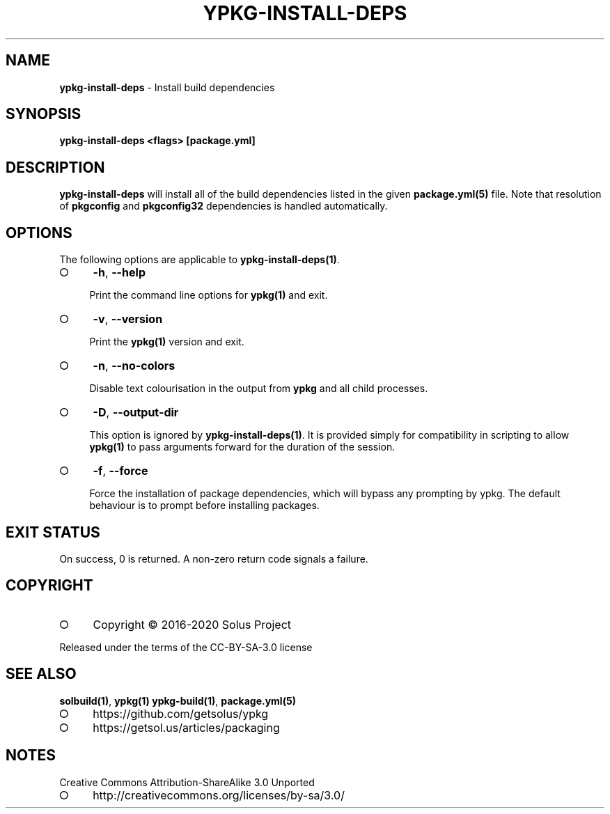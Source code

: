 .\" generated with Ronn-NG/v0.9.1
.\" http://github.com/apjanke/ronn-ng/tree/0.9.1
.TH "YPKG\-INSTALL\-DEPS" "1" "August 2023" ""
.SH "NAME"
\fBypkg\-install\-deps\fR \- Install build dependencies
.SH "SYNOPSIS"
\fBypkg\-install\-deps <flags> [package\.yml]\fR
.SH "DESCRIPTION"
\fBypkg\-install\-deps\fR will install all of the build dependencies listed in the given \fBpackage\.yml(5)\fR file\. Note that resolution of \fBpkgconfig\fR and \fBpkgconfig32\fR dependencies is handled automatically\.
.SH "OPTIONS"
The following options are applicable to \fBypkg\-install\-deps(1)\fR\.
.IP "\[ci]" 4
\fB\-h\fR, \fB\-\-help\fR
.IP
Print the command line options for \fBypkg(1)\fR and exit\.
.IP "\[ci]" 4
\fB\-v\fR, \fB\-\-version\fR
.IP
Print the \fBypkg(1)\fR version and exit\.
.IP "\[ci]" 4
\fB\-n\fR, \fB\-\-no\-colors\fR
.IP
Disable text colourisation in the output from \fBypkg\fR and all child processes\.
.IP "\[ci]" 4
\fB\-D\fR, \fB\-\-output\-dir\fR
.IP
This option is ignored by \fBypkg\-install\-deps(1)\fR\. It is provided simply for compatibility in scripting to allow \fBypkg(1)\fR to pass arguments forward for the duration of the session\.
.IP "\[ci]" 4
\fB\-f\fR, \fB\-\-force\fR
.IP
Force the installation of package dependencies, which will bypass any prompting by ypkg\. The default behaviour is to prompt before installing packages\.
.IP "" 0
.SH "EXIT STATUS"
On success, 0 is returned\. A non\-zero return code signals a failure\.
.SH "COPYRIGHT"
.IP "\[ci]" 4
Copyright \(co 2016\-2020 Solus Project
.IP "" 0
.P
Released under the terms of the CC\-BY\-SA\-3\.0 license
.SH "SEE ALSO"
\fBsolbuild(1)\fR, \fBypkg(1)\fR \fBypkg\-build(1)\fR, \fBpackage\.yml(5)\fR
.IP "\[ci]" 4
https://github\.com/getsolus/ypkg
.IP "\[ci]" 4
https://getsol\.us/articles/packaging
.IP "" 0
.SH "NOTES"
Creative Commons Attribution\-ShareAlike 3\.0 Unported
.IP "\[ci]" 4
http://creativecommons\.org/licenses/by\-sa/3\.0/
.IP "" 0

